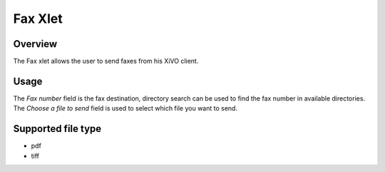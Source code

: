 ********
Fax Xlet
********


Overview
========

The Fax xlet allows the user to send faxes from his XiVO client.

.. figure:: ./images/cti_client_fax.png


Usage
=====

The *Fax number* field is the fax destination, directory search can be used to find the fax number
in available directories.
The *Choose a file to send* field is used to select which file you want to send.


Supported file type
===================

* pdf
* tiff
